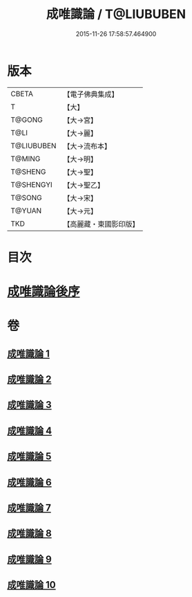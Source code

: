 #+TITLE: 成唯識論 / T@LIUBUBEN
#+DATE: 2015-11-26 17:58:57.464900
* 版本
 |     CBETA|【電子佛典集成】|
 |         T|【大】     |
 |    T@GONG|【大→宮】   |
 |      T@LI|【大→麗】   |
 |T@LIUBUBEN|【大→流布本】 |
 |    T@MING|【大→明】   |
 |   T@SHENG|【大→聖】   |
 | T@SHENGYI|【大→聖乙】  |
 |    T@SONG|【大→宋】   |
 |    T@YUAN|【大→元】   |
 |       TKD|【高麗藏・東國影印版】|

* 目次
* [[file:KR6n0016_010.txt::0059b2][成唯識論後序]]
* 卷
** [[file:KR6n0016_001.txt][成唯識論 1]]
** [[file:KR6n0016_002.txt][成唯識論 2]]
** [[file:KR6n0016_003.txt][成唯識論 3]]
** [[file:KR6n0016_004.txt][成唯識論 4]]
** [[file:KR6n0016_005.txt][成唯識論 5]]
** [[file:KR6n0016_006.txt][成唯識論 6]]
** [[file:KR6n0016_007.txt][成唯識論 7]]
** [[file:KR6n0016_008.txt][成唯識論 8]]
** [[file:KR6n0016_009.txt][成唯識論 9]]
** [[file:KR6n0016_010.txt][成唯識論 10]]
